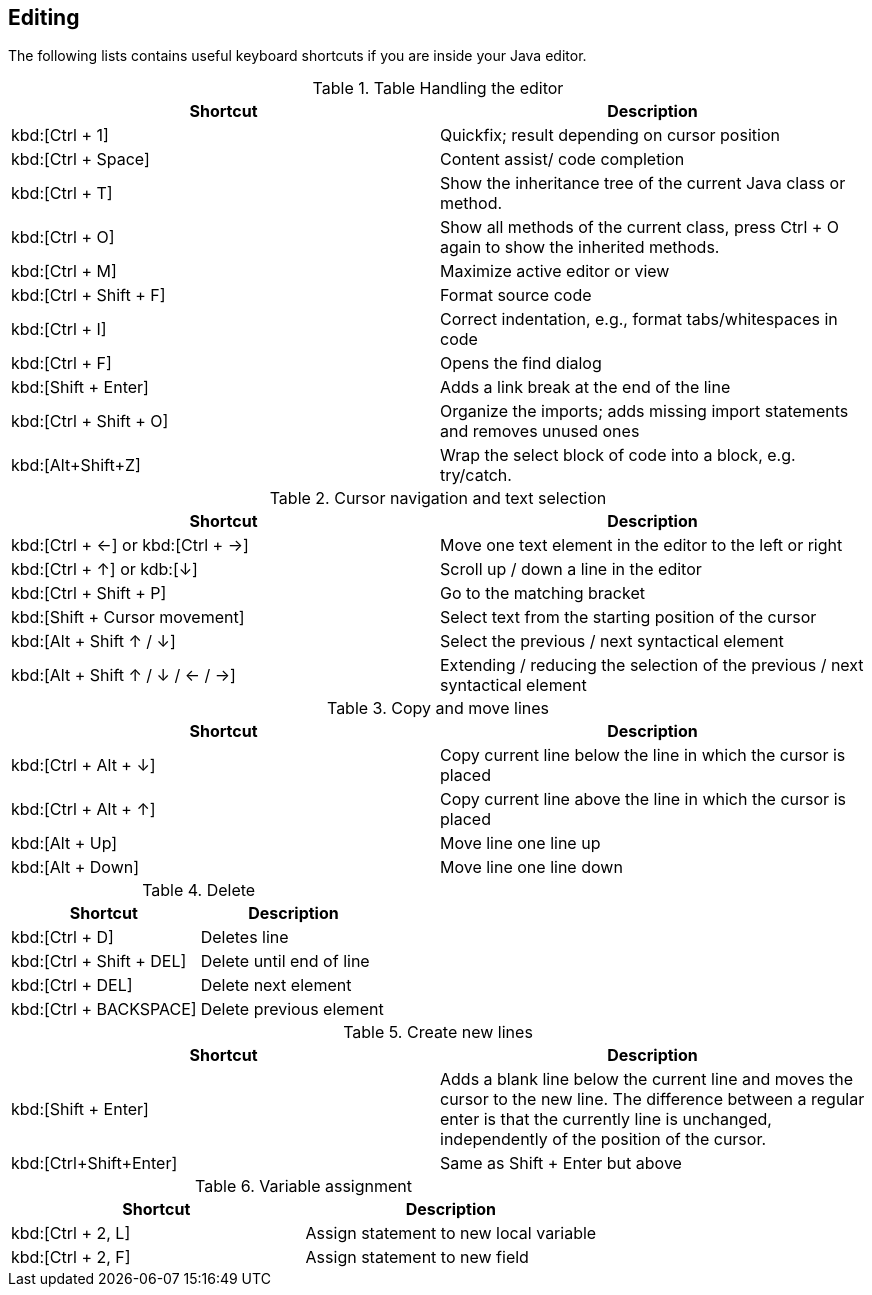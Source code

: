 == Editing
The following lists contains useful keyboard shortcuts if you are inside your Java editor.

.Table Handling the editor
|===
|Shortcut |Description

a|kbd:[Ctrl + 1]
|Quickfix; result depending on cursor position

a|kbd:[Ctrl + Space]
|Content assist/ code completion

a|kbd:[Ctrl + T]
|Show the inheritance tree of the current Java class or method.

a|kbd:[Ctrl + O]
|Show all methods of the current class, press Ctrl + O again to show the inherited methods.

a|kbd:[Ctrl + M]
|Maximize active editor or view

a|kbd:[Ctrl + Shift + F]
|Format source code

a|kbd:[Ctrl + I]
|Correct indentation, e.g.,  format tabs/whitespaces in code 

a|kbd:[Ctrl + F]
|Opens the find dialog  

a|kbd:[Shift + Enter]
|Adds a link break at the end of the line

a|kbd:[Ctrl + Shift + O]
|Organize the imports; adds missing import statements and removes unused ones

a|kbd:[Alt+Shift+Z] 
| Wrap the select block of code into a block, e.g. try/catch.

|===

.Cursor navigation and text selection
|===
|Shortcut |Description

a|kbd:[Ctrl + &#8592;] or kbd:[Ctrl + &#8594;]
|Move one text element in the editor to the left or right

a|kbd:[Ctrl + &#8593;] or kdb:[&#8595;]
|Scroll up / down a line in the editor

a|kbd:[Ctrl + Shift + P]
|Go to the matching bracket

a|kbd:[Shift + Cursor movement]
|Select text from the starting position of the cursor

a|kbd:[Alt + Shift &#8593; / &#8595;]
|Select the previous / next syntactical element

a|kbd:[Alt + Shift  &#8593; / &#8595; / &#8592; / &#8594;]
|Extending / reducing the selection of the previous / next syntactical element

|===

.Copy and move lines
|===
|Shortcut |Description

a|kbd:[Ctrl + Alt + &#8595;] 
|Copy current line below the line in which the cursor is placed

a|kbd:[Ctrl + Alt + &#8593;]
|Copy current line above the line in which the cursor is placed

a|kbd:[Alt + Up]  
|Move line one line up

a|kbd:[Alt + Down] 
|Move line one line down

|===

.Delete
|===
|Shortcut |Description

a|kbd:[Ctrl + D]
|Deletes line

a|kbd:[Ctrl + Shift + DEL]
|Delete until end of line

a|kbd:[Ctrl + DEL]
|Delete next element

a|kbd:[Ctrl + BACKSPACE]
|Delete previous element

|===

.Create new lines
|===
|Shortcut |Description

a|kbd:[Shift + Enter] 
|Adds a blank line below the current line and moves the cursor to the new line. 
The difference between a regular enter is that the currently line is unchanged, independently of the position of the cursor.

a|kbd:[Ctrl+Shift+Enter] 
|Same as Shift + Enter but above

|===

.Variable assignment
|===
|Shortcut |Description

a|kbd:[Ctrl + 2, L]
|Assign statement to new local variable

a|kbd:[Ctrl + 2, F]
|Assign statement to new field 

|===


